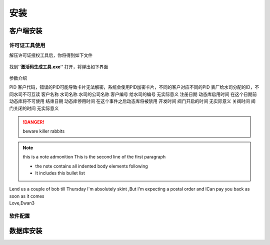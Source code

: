 ============
安装
============

客户端安装
-----------

许可证工具使用
~~~~~~~~~~~~~~~

解压许可证授权工具后，你将得到如下文件

.. figure:: img/keytool1.png

找到''**激活码生成工具.exe**'' 打开，将弹出如下界面

.. figure:: img/keytool2.png

参数介绍

.. table:: 各个参数的工作及其作用
   :widths: auto
=====   =====   =====
参数名称    作用  备注
=====   =====   =====
PID     客户代码，错误的PID可能导致卡片无法解密，系统会使用PID加密卡片，不同的客户对应不同的PID     表厂给水司分配的ID，不同水司不可互读
客户名称    水司名称    水司的公司名称    
客户编号    给水司的编号    无实际意义
注册日期    动态库启用时间  在这个日期前动态库将不可使用
结束日期    动态库停用时间  在这个事件之后动态库将被禁用
开发时间    阀门开启的时间  无实际意义
关阀时间    阀门关闭的时间  无实际意义


..  DANGER::
    beware killer rabbits

..  note::  this is a note admonition
    This is the second line of the first paragraph

    -   the note contains all indented body elements following
    -   It includes this bullet list

..  admonition::    And ,by the way ...
    you can make up you own admonition too

..  topic:: Topic Title
    Subsequent Indented lines comprise the body of the topic ,and are interpreted as body elements

..  sidebar::   Optional Sidebar Title
    :subtitle:Option Sidebar SubTitle
     Subsequent indented lines comprise the body of the sidebar ,and are interpreted as body elements

..  line-block::
    Lend us a couple of bob till Thursday I'm absolutely skint ,But I'm expecting a postal order and ICan pay you back  as soon as it comes
    Love,Ewan3

软件配置
~~~~~~~~~~~~~~~

数据库安装
------------

